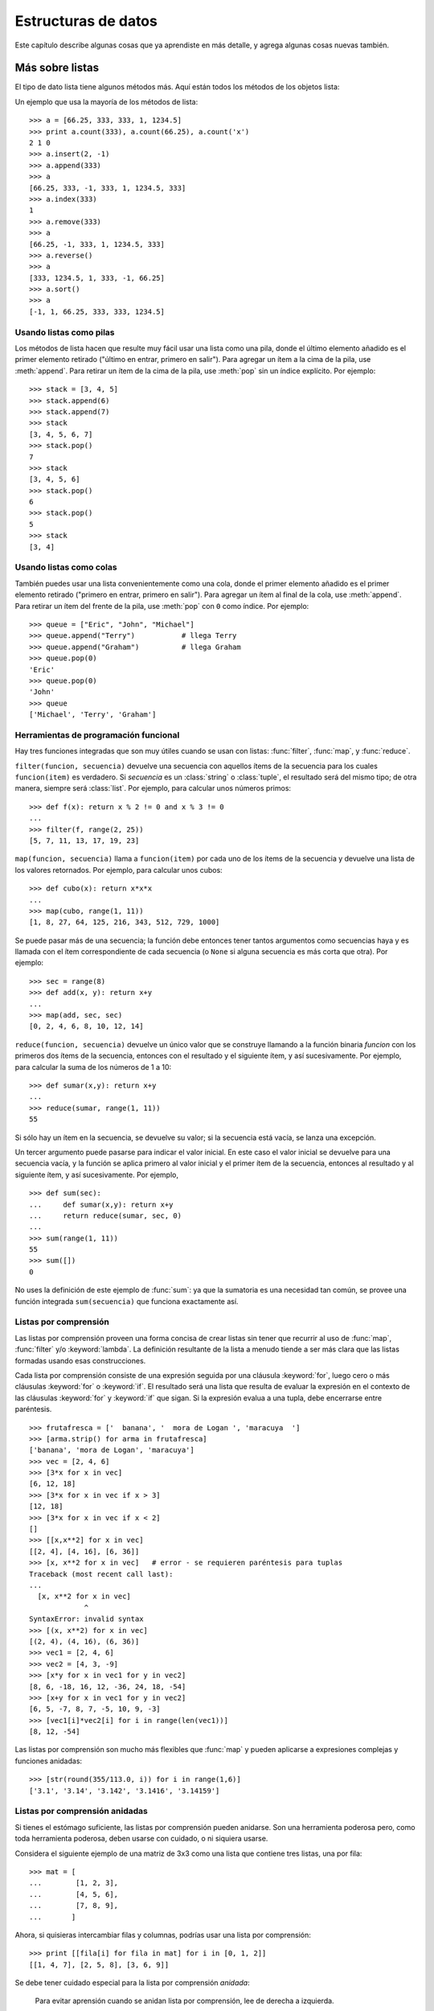 .. _tut-structures:

********************
Estructuras de datos
********************

Este capítulo describe algunas cosas que ya aprendiste en más detalle,
y agrega algunas cosas nuevas también.


.. _tut-morelists:

Más sobre listas
================

El tipo de dato lista tiene algunos métodos más.  Aquí están todos los métodos
de los objetos lista:


.. method:: list.append(x)
   :noindex:

   Agrega un ítem al final de la lista; equivale a ``a[len(a):] = [x]``.


.. method:: list.extend(L)
   :noindex:

   Extiende la lista agregándole todos los ítems de la lista dada; equivale
   a  ``a[len(a):] = L``.


.. method:: list.insert(i, x)
   :noindex:

   Inserta un ítem en una posición dada.  El primer argumento es el índice
   del ítem delante del cual se insertará, por lo tanto ``a.insert(0, x)``
   inserta al principio de la lista, y ``a.insert(len(a), x)`` equivale a
   ``a.append(x)``.


.. method:: list.remove(x)
   :noindex:

   Quita el primer ítem de la lista cuyo calor sea *x*. Es un error si no
   existe tal ítem.


.. method:: list.pop([i])
   :noindex:

   Quita el ítem en la posición dada de la lista, y lo devuelve.  Si no se
   especifica un índice, ``a.pop()`` quita y devuelve el último ítem de la
   lista.  (Los corchetes que encierran a *i* en la firma del método denotan
   que el parámetro es opcional, no que deberías escribir corchetes en esa
   posición.  Verás esta notación con frecuencia en la Referencia de la
   Biblioteca de Python.)


.. method:: list.index(x)
   :noindex:

   Devuelve el índice en la lista del primer ítem cuyo valor sea *x*. Es un
   error si no existe tal ítem.

.. method:: list.count(x)
   :noindex:

   Devuelve el número de veces que *x* aparece en la lista.


.. method:: list.sort()
   :noindex:

   Ordena los ítems de la lista, in situ.


.. method:: list.reverse()
   :noindex:

   Invierte los elementos de la lista, in situ.

Un ejemplo que usa la mayoría de los métodos de lista::

   >>> a = [66.25, 333, 333, 1, 1234.5]
   >>> print a.count(333), a.count(66.25), a.count('x')
   2 1 0
   >>> a.insert(2, -1)
   >>> a.append(333)
   >>> a
   [66.25, 333, -1, 333, 1, 1234.5, 333]
   >>> a.index(333)
   1
   >>> a.remove(333)
   >>> a
   [66.25, -1, 333, 1, 1234.5, 333]
   >>> a.reverse()
   >>> a
   [333, 1234.5, 1, 333, -1, 66.25]
   >>> a.sort()
   >>> a
   [-1, 1, 66.25, 333, 333, 1234.5]


.. _tut-lists-as-stacks:

Usando listas como pilas
------------------------

.. sectionauthor:: Ka-Ping Yee <ping@lfw.org>


Los métodos de lista hacen que resulte muy fácil usar una lista como una pila,
donde el último elemento añadido es el primer elemento retirado ("último en
entrar, primero en salir").  Para agregar un ítem a la cima de la pila, use
:meth:`append`. Para retirar un ítem de la cima de la pila, use :meth:`pop`
sin un índice explícito.  Por ejemplo::

   >>> stack = [3, 4, 5]
   >>> stack.append(6)
   >>> stack.append(7)
   >>> stack
   [3, 4, 5, 6, 7]
   >>> stack.pop()
   7
   >>> stack
   [3, 4, 5, 6]
   >>> stack.pop()
   6
   >>> stack.pop()
   5
   >>> stack
   [3, 4]


.. _tut-lists-as-queues:

Usando listas como colas
------------------------

.. sectionauthor:: Ka-Ping Yee <ping@lfw.org>

También puedes usar una lista convenientemente como una cola, donde el primer
elemento añadido es el primer elemento retirado ("primero en entrar, primero
en salir").  Para agregar un ítem al final de la cola, use :meth:`append`.
Para retirar un ítem del frente de la pila, use :meth:`pop` con ``0`` como
índice. Por ejemplo::

   >>> queue = ["Eric", "John", "Michael"]
   >>> queue.append("Terry")           # llega Terry
   >>> queue.append("Graham")          # llega Graham
   >>> queue.pop(0)
   'Eric'
   >>> queue.pop(0)
   'John'
   >>> queue
   ['Michael', 'Terry', 'Graham']


.. _tut-functional:

Herramientas de programación funcional
--------------------------------------

Hay tres funciones integradas que son muy útiles cuando se usan con listas:
:func:`filter`, :func:`map`, y :func:`reduce`.

``filter(funcion, secuencia)`` devuelve una secuencia con aquellos ítems de la
secuencia para los cuales ``funcion(item)`` es verdadero. Si *secuencia* es un
:class:`string` o :class:`tuple`, el resultado será del mismo tipo;
de otra manera, siempre será :class:`list`.  Por ejemplo, para calcular unos
números primos::

   >>> def f(x): return x % 2 != 0 and x % 3 != 0
   ...
   >>> filter(f, range(2, 25))
   [5, 7, 11, 13, 17, 19, 23]

``map(funcion, secuencia)`` llama a ``funcion(item)`` por cada uno de los
ítems de la secuencia y devuelve una lista de los valores retornados.  Por
ejemplo, para calcular unos cubos::

   >>> def cubo(x): return x*x*x
   ...
   >>> map(cubo, range(1, 11))
   [1, 8, 27, 64, 125, 216, 343, 512, 729, 1000]

Se puede pasar más de una secuencia; la función debe entonces tener tantos
argumentos como secuencias haya y es llamada con el ítem correspondiente de
cada secuencia (o ``None`` si alguna secuencia es más corta que otra).  Por
ejemplo::

   >>> sec = range(8)
   >>> def add(x, y): return x+y
   ...
   >>> map(add, sec, sec)
   [0, 2, 4, 6, 8, 10, 12, 14]

``reduce(funcion, secuencia)`` devuelve un único valor que se construye
llamando a la función binaria *funcion* con los primeros dos ítems de la
secuencia, entonces con el resultado y el siguiente ítem, y así sucesivamente.
Por ejemplo, para calcular la suma de los números de 1 a 10::

   >>> def sumar(x,y): return x+y
   ...
   >>> reduce(sumar, range(1, 11))
   55

Si sólo hay un ítem en la secuencia, se devuelve su valor; si la secuencia
está vacía, se lanza una excepción.

Un tercer argumento puede pasarse para indicar el valor inicial.  En este caso
el valor inicial se devuelve para una secuencia vacía, y la función se aplica
primero al valor inicial y el primer ítem de la secuencia, entonces al
resultado y al siguiente ítem, y así sucesivamente. Por ejemplo, ::

   >>> def sum(sec):
   ...     def sumar(x,y): return x+y
   ...     return reduce(sumar, sec, 0)
   ...
   >>> sum(range(1, 11))
   55
   >>> sum([])
   0

No uses la definición de este ejemplo de :func:`sum`: ya que la sumatoria es
una necesidad tan común, se provee una función integrada ``sum(secuencia)``
que funciona exactamente así.

.. versionadded:: 2.3


Listas por comprensión
----------------------

Las listas por comprensión proveen una forma concisa de crear listas sin tener
que recurrir al uso de :func:`map`, :func:`filter` y/o :keyword:`lambda`.  La
definición resultante de la lista a menudo tiende a ser más clara que las
listas formadas usando esas construcciones.

Cada lista por comprensión consiste de una expresión seguida por una cláusula
:keyword:`for`, luego cero o más cláusulas :keyword:`for` o :keyword:`if`. El
resultado será una lista que resulta de evaluar la expresión en el contexto de
las cláusulas :keyword:`for` y :keyword:`if` que sigan.  Si la expresión
evalua a una tupla, debe encerrarse entre paréntesis. ::

   >>> frutafresca = ['  banana', '  mora de Logan ', 'maracuya  ']
   >>> [arma.strip() for arma in frutafresca]
   ['banana', 'mora de Logan', 'maracuya']
   >>> vec = [2, 4, 6]
   >>> [3*x for x in vec]
   [6, 12, 18]
   >>> [3*x for x in vec if x > 3]
   [12, 18]
   >>> [3*x for x in vec if x < 2]
   []
   >>> [[x,x**2] for x in vec]
   [[2, 4], [4, 16], [6, 36]]
   >>> [x, x**2 for x in vec]	# error - se requieren paréntesis para tuplas
   Traceback (most recent call last):
   ...
     [x, x**2 for x in vec]
                ^
   SyntaxError: invalid syntax
   >>> [(x, x**2) for x in vec]
   [(2, 4), (4, 16), (6, 36)]
   >>> vec1 = [2, 4, 6]
   >>> vec2 = [4, 3, -9]
   >>> [x*y for x in vec1 for y in vec2]
   [8, 6, -18, 16, 12, -36, 24, 18, -54]
   >>> [x+y for x in vec1 for y in vec2]
   [6, 5, -7, 8, 7, -5, 10, 9, -3]
   >>> [vec1[i]*vec2[i] for i in range(len(vec1))]
   [8, 12, -54]

Las listas por comprensión son mucho más flexibles que :func:`map` y pueden
aplicarse a expresiones complejas y funciones anidadas::

   >>> [str(round(355/113.0, i)) for i in range(1,6)]
   ['3.1', '3.14', '3.142', '3.1416', '3.14159']


Listas por comprensión anidadas
-------------------------------

Si tienes el estómago suficiente, las listas por comprensión pueden anidarse.
Son una herramienta poderosa pero, como toda herramienta poderosa, deben
usarse con cuidado, o ni siquiera usarse.

Considera el siguiente ejemplo de una matriz de 3x3 como una lista que
contiene tres listas, una por fila::

    >>> mat = [
    ...        [1, 2, 3],
    ...        [4, 5, 6],
    ...        [7, 8, 9],
    ...       ]

Ahora, si quisieras intercambiar filas y columnas, podrías usar una lista por
comprensión::

    >>> print [[fila[i] for fila in mat] for i in [0, 1, 2]]
    [[1, 4, 7], [2, 5, 8], [3, 6, 9]]

Se debe tener cuidado especial para la lista por comprensión *anidada*:

    Para evitar aprensión cuando se anidan lista por comprensión, lee de
    derecha a izquierda.

Una versión más detallada de este retazo de código muestra el flujo de manera
explícita::

    for i in [0, 1, 2]:
        for fila in mat:
            print fila[i],
        print

En el mundo real, deberías preferir funciones predefinidas a declaraciones con
flujo complejo.  La función :func:`zip` haría un buen trabajo para este caso de
uso::

    >>> zip(*mat)
    [(1, 4, 7), (2, 5, 8), (3, 6, 9)]

Ver :ref:`tut-unpacking-arguments` para detalles en el asterisco de esta línea.

.. _tut-del:

La instrucción :keyword:`del`
=============================

Hay una manera de quitar un ítem de una lista dado su índice en lugar de su
valor: la instrucción :keyword:`del`.  Esta es diferente del método
:meth:`pop`, el cual devuelve un valor.  La instrucción :keyword:`del` también
puede usarse para quitar secciones de una lista o vaciar la lista completa (lo
que hacíamos antes asignando una lista vacía a la sección).  Por ejemplo::

   >>> a = [-1, 1, 66.25, 333, 333, 1234.5]
   >>> del a[0]
   >>> a
   [1, 66.25, 333, 333, 1234.5]
   >>> del a[2:4]
   >>> a
   [1, 66.25, 1234.5]
   >>> del a[:]
   >>> a
   []

:keyword:`del` puede usarse también para eliminar variables::

   >>> del a

Hacer referencia al nombre ``a`` de aquí en más es un error (al menos hasta que
se le asigne otro valor).  Veremos otros usos para :keyword:`del` más adelante.


.. _tut-tuples:

Tuplas y secuencias
===================

Vimos que las listas y cadenas tienen propiedades en común, como el indizado y
las operaciones de seccionado.  Estas son dos ejemplos de datos de tipo
*secuencia* (ver :ref:`typesseq`).  Como Python es un lenguaje en evolución,
otros datos de tipo secuencia pueden agregarse.  Existe otro dato de tipo
secuencia estándar: la *tupla*.

Una tupla consiste de un número de valores separados por comas, por ejemplo::

   >>> t = 12345, 54321, 'hola!'
   >>> t[0]
   12345
   >>> t
   (12345, 54321, 'hola!')
   >>> # Las tuplas pueden anidarse:
   ... u = t, (1, 2, 3, 4, 5)
   >>> u
   ((12345, 54321, 'hola!'), (1, 2, 3, 4, 5))

Como puedes ver, en la salida las tuplas siempre se encierran entre paréntesis,
para que las tuplas anidadas puedan interpretarse correctamente; pueden
ingresarse con o sin paréntesis, aunque a menudo los paréntesis son necesarios
de todas formas (si la tupla es parte de una expresión más grande).

Las tuplas tienen muchos usos.  Por ejemplo: pares ordenados (x, y), registros
de empleados de una base de datos, etc.  Las tuplas, al igual que las cadenas,
son inmutables: no es posible asignar a los ítems individuales de una tupla
(aunque puedes simular bastante ese efecto mediante seccionado y
concatenación).  También es posible crear tuplas que contengan objetos mutables
como listas.

Un problema particular es la construcción de tuplas que contengan 0 o 1 ítem:
la sintaxis presenta algunas peculiaridades para estos casos.  Las tuplas
vacías se construyen mediante un par de paréntesis vacío; una tupla con un ítem
se construye poniendo una coma a continuación del valor (no alcanza con
encerrar un único valor entre paréntesis).  Feo, pero efectivo.  Por ejemplo::

   >>> vacia = ()
   >>> singleton = 'hola',    # <-- notar la coma al final
   >>> len(vacia)
   0
   >>> len(singleton)
   1
   >>> singleton
   ('hola',)

La declaración ``t = 12345, 54321, 'hola!'`` es un ejemplo de *empaquetado de
tuplas*: los valores ``12345``, ``54321`` y ``'hola!'`` se empaquetan juntos en
una tupla.

La operación inversa también es posible::

   >>> x, y, z = t

Esto se llama, apropiadamente, *desempaquetado de secuencias*. El
desempaquetado de secuencias requiere que la lista de variables a la izquierda
tenga el mismo número de elementos que el tamaño de la secuencia.  ¡Notá que
la asignación múltiple es en realidad sólo una combinación de empaquetado de
tuplas y desempaquetado de secuencias!

Hay una pequeña asimetría aquí:  empaquetando múltiples valores siempre crea
una tupla, y el desempaquetado funciona con cualquier secuencia.


.. _tut-sets:

Conjuntos
=========

Python también incluye un tipo de dato para *conjuntos*.  Un conjunto es una
colección no ordenada y sin elementos repetidos.  Los usos básicos de éstos
incluyen verificación de pertenencia y eliminación de entradas duplicadas.
Los conjuntos también soportan operaciones matemáticas como la unión,
intersección, diferencia, y diferencia simétrica.

Una pequeña demostración::

   >>> canasta = ['manzana', 'naranja', 'manzana', 'pera', 'naranja', 'banana']
   >>> fruta = set(canasta)               # crea un conjunto sin repetidos
   >>> fruta
   set(['pera', 'manzana', 'banana', 'naranja'])
   >>> 'naranja' in fruta                 # verificación de pertenencia rápida
   True
   >>> 'yerba' in fruta
   False

   >>> # veamos las operaciones para las letras únicas de dos palabras
   ...
   >>> a = set('abracadabra')
   >>> b = set('alacazam')
   >>> a                                  # letras únicas en a
   set(['a', 'r', 'b', 'c', 'd'])
   >>> a - b                              # letras en a pero no en b
   set(['r', 'b', 'd'])
   >>> a | b                              # letras en a o en b
   set(['a', 'c', 'b', 'd', 'm', 'l', 'r', 'z'])
   >>> a & b                              # letras en a y en b
   set(['a', 'c'])
   >>> a ^ b                              # letras en a o b pero no en ambos
   set(['b', 'd', 'm', 'l', 'r', 'z'])


.. _tut-dictionaries:

Diccionarios
============

Otro tipo de dato útil incluído en Python es el *diccionario* (ver
:ref:`typesmapping`).  Los diccionarios se encuentran a veces en otros
lenguajes como "memorias asociativas" o "arreglos asociativos".  A diferencia
de las secuencias, que se indexan mediante un rango numérico, los diccionarios
se indexan con *claves*, que pueden ser cualquier tipo inmutable; las cadenas y
números siempre pueden ser claves.  Las tuplas pueden usarse como claves si
solamente contienen cadenas, números o tuplas; si una tupla contiene cualquier
objeto mutable directa o indirectamente, no puede usarse como clave.
No podés usar listas como claves, ya que las listas pueden modificarse usando
asignación por índice, asignación por sección, o métodos como :meth:`append` y
:meth:`extend`.

Lo mejor es pensar en un diccionario como un conjunto no ordenado de pares
*clave: valor*, con el requerimiento de que las claves sean únicas (dentro de
un diccionario en particular).  Un par de llaves crean un diccionario vacío:
``{}``.  Colocar una lista de pares clave:valor separados por comas entre las
llaves añade pares clave:valor iniciales al diccionario; esta también es la
forma en que los diccionarios se presentan en la salida.

Las operaciones principales sobre un diccionario son guardar un valor con una
clave y extraer ese valor dada la clave.  También es posible borrar un par
clave:valor con ``del``.  Si usás una clave que ya está en uso para guardar un
valor, el valor que estaba asociado con esa clave se pierde.  Es un error
extraer un valor usando una clave no existente.

El método :meth:`keys` de un diccionario devuelve una lista de todas las claves
en uso de ese diccionario, en un orden arbitrario (si la querés ordenada,
simplemente usá el metodo :meth:`sort` sobre la lista de claves).  Para
verificar si una clave está en el diccionario, utilizá la palabra clave
:keyword:`in`.

Un pequeño ejemplo de uso de un diccionario::

   >>> tel = {'jack': 4098, 'sape': 4139}
   >>> tel['guido'] = 4127
   >>> tel
   {'sape': 4139, 'jack': 4098, 'guido': 4127}
   >>> tel['jack']
   4098
   >>> del tel['sape']
   >>> tel['irv'] = 4127
   >>> tel
   {'jack': 4098, 'irv': 4127, 'guido': 4127}
   >>> tel.keys()
   ['jack', 'irv', 'guido']
   >>> 'guido' in tel
   True

El constructor :func:`dict` crea un diccionario directamente desde listas de
pares clave-valor guardados como tuplas.  Cuando los pares siguen un patrón,
se puede especificar de forma compacta la lista de pares clave-valor por
comprensión. ::

   >>> dict([('sape', 4139), ('guido', 4127), ('jack', 4098)])
   {'sape': 4139, 'jack': 4098, 'guido': 4127}
   >>> dict([(x, x**2) for x in (2, 4, 6)])     # use a list comprehension
   {2: 4, 4: 16, 6: 36}

Más adelante en este tutorial, aprenderemos acerca de Expresiones Generadoras
que están mejor preparadas para la tarea de proveer pares clave-valor al
constructor :func:`dict`.

Cuando las claves son cadenas simples, a veces resulta más fácil especificar
los pares usando argumentos por palabra clave::

   >>> dict(sape=4139, guido=4127, jack=4098)
   {'sape': 4139, 'jack': 4098, 'guido': 4127}


.. _tut-loopidioms:

Técnicas de iteración
=====================

Cuando iteramos sobre diccionarios, se pueden obtener al mismo tiempo la clave
y su valor correspondiente usando el método :meth:`iteritems`. ::

   >>> caballeros = {'gallahad': 'el puro', 'robin': 'el valiente'}
   >>> for k, v in caballeros.iteritems():
   ...     print k, v
   ...
   gallahad el puro
   robin el valiente

Cuando se itera sobre una secuencia, se puede obtener el índice de posición
junto a su valor correspondiente usando la función :func:`enumerate`. ::

   >>> for i, v in enumerate(['ta', 'te', 'ti']):
   ...     print i, v
   ...
   0 ta
   1 te
   2 ti

Para iterar sobre dos o más secuencias al mismo tiempo, los valores pueden
emparejarse con la función :func:`zip`. ::

   >>> preguntas = ['nombre', 'objetivo', 'color favorito']
   >>> respuestas = ['lancelot', 'el santo grial', 'azul']
   >>> for p, r in zip(preguntas, respuestas):
   ...     print 'Cual es tu {0}?  {1}.'.format(p, r)
   ...	
   Cual es tu nombre?  lancelot.
   Cual es tu objetivo?  el santo grial.
   Cual es tu color favorito?  azul.

Para iterar sobre una secuencia en orden inverso, se especifica primero la
secuencia al derecho y luego se llama a la función :func:`reversed`. ::

   >>> for i in reversed(xrange(1,10,2)):
   ...     print i
   ...
   9
   7
   5
   3
   1

Para iterar sobre una secuencia ordenada, se utiliza la función :func:`sorted`
la cual devuelve una nueva lista ordenada dejando a la original intacta. ::

   >>> canasta = ['manzana', 'naranja', 'manzana', 'pera', 'naranja', 'banana']
   >>> for f in sorted(set(canasta)):
   ...     print f
   ... 	
   banana
   manzana
   naranja
   pera


.. _tut-conditions:

Más acerca de condiciones
=========================

Las condiciones usadas en las instrucciones ``while`` e ``if`` pueden contener
cualquier operador, no sólo comparaciones.

Los operadores de comparación ``in`` y ``not in`` verifican si un valor está
(o no está) en una secuencia. Los operadores ``is`` e ``is not`` comparan si
dos objetos son realmente el mismo objeto; esto es significativo sólo para
objetos mutables como las listas.  Todos los operadores de comparación tienen
la misma prioridad, la cual es menor que la de todos los operadores numéricos.

Las comparaciones pueden encadenarse.  Por ejemplo, ``a < b == c`` verifica si
``a`` es menor que ``b`` y además si ``b`` es igual a ``c``.

Las comparaciones pueden combinarse mediante los operadores booleanos ``and`` y
``or``, y el resultado de una comparación (o de cualquier otra expresión
booleana) puede negarse con ``not``.  Estos tienen prioridades menores que los
operadores de comparación; entre ellos ``not`` tiene la mayor prioridad y
``or`` la menor, o sea que ``A and not B or C`` equivale a
``(A and (not B)) or C``.  Como siempre, los paréntesis pueden usarse para
expresar la composición deseada.

Los operadores booleanos ``and`` y ``or`` son los llamados operadores
*cortocircuito*: sus argumentos se evalúan de izquierda a derecha, y la
evaluación se detiene en el momento en que se determina su resultado.  Por
ejemplo, si ``A`` y ``C`` son verdaderas pero ``B`` es falsa, en
``A and B and C`` no se evalúa la expresión ``C``.  Cuando se usa como un valor
general y no como un booleano, el valor devuelto de un operador cortocircuito
es el último argumento evaluado.

Es posible asignar el resultado de una comparación u otra expresión booleana a
una variable.  Por ejemplo, ::

   >>> cadena1, cadena2, cadena3 = '', 'Trondheim', 'Paso Hammer'
   >>> non_nulo = cadena1 or cadena2 or cadena3
   >>> non_nulo
   'Trondheim'

Notá que en Python, a diferencia de C, la asignación no puede ocurrir dentro de
expresiones.  Los programadores de C pueden renegar por esto, pero es algo que
evita un tipo de problema común encontrado en programas en C: escribir ``=`` en
una expresión cuando lo que se quiere escribir es ``==``.


.. _tut-comparing:

Comparando secuencias y otros tipos
===================================

Las secuencias pueden compararse con otros objetos del mismo tipo de secuencia.
La comparación usa orden *lexicográfico*: primero se comparan los dos primeros
ítems, si son diferentes esto ya determina el resultado de la comparación; si
son iguales, se comparan los siguientes dos ítems, y así sucesivamente hasta
llegar al final de alguna de las secuencias. Si dos ítems a comparar son ambos
secuencias del mismo tipo, la comparación lexicográfica es recursiva.  Si todos
los ítems de dos secuencias resultan iguales, se considera que las secuencias
son iguales.
Si una secuencia es una subsecuencia inicial de la otra, la secuencia más corta
es la menor. El orden lexicográfico para cadenas de caracteres utiliza el orden
ASCII para caracteres individuales.  Algunos ejemplos de comparaciones entre
secuencias del mismo tipo::

   (1, 2, 3)              < (1, 2, 4)
   [1, 2, 3]              < [1, 2, 4]
   'ABC' < 'C' < 'Pascal' < 'Python'
   (1, 2, 3, 4)           < (1, 2, 4)
   (1, 2)                 < (1, 2, -1)
   (1, 2, 3)             == (1.0, 2.0, 3.0)
   (1, 2, ('aa', 'ab'))   < (1, 2, ('abc', 'a'), 4)

Observá que comparar objetos de diferentes tipos es legal.  El resultado es
determinístico pero arbitrario: los tipos se ordenan por su nombre.  Por lo
tanto, una lista (``list``) siempre evalúa como menor que una cadena
(``string``).

[#]_ Tipos numéricos diferentes se comparan a su valor numérico, o sea 0 es
igual a 0.0, etc.


.. rubric:: Footnotes

.. [#] No confiar demasiado en las reglas para comparar objetos de diferentes
       tipos; pueden cambiar en una versión futura del lenguaje.
